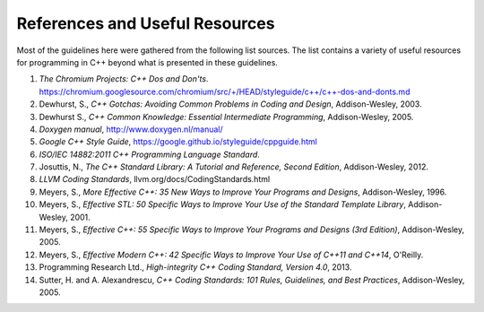 .. ## Copyright (c) 2017-2021, Lawrence Livermore National Security, LLC and
.. ## other Axom Project Developers. See the top-level LICENSE file for details.
.. ##
.. ## SPDX-License-Identifier: (BSD-3-Clause)

.. _codingrefs-label:

======================================
References and Useful Resources
======================================

Most of the guidelines here were gathered from the following list sources. 
The list contains a variety of useful resources for programming in C++
beyond what is presented in these guidelines.

#. *The Chromium Projects: C++ Dos and Don'ts*. https://chromium.googlesource.com/chromium/src/+/HEAD/styleguide/c++/c++-dos-and-donts.md

#. Dewhurst, S., *C++ Gotchas: Avoiding Common Problems in Coding and Design*, Addison-Wesley, 2003.

#. Dewhurst S., *C++ Common Knowledge: Essential Intermediate Programming*, Addison-Wesley, 2005.

#. *Doxygen manual*, http://www.doxygen.nl/manual/

#. *Google C++ Style Guide*, https://google.github.io/styleguide/cppguide.html

#. *ISO/IEC 14882:2011 C++ Programming Language Standard*.

#. Josuttis, N., *The C++ Standard Library: A Tutorial and Reference, Second Edition*, Addison-Wesley, 2012.

#. *LLVM Coding Standards*, llvm.org/docs/CodingStandards.html

#. Meyers, S., *More Effective C++: 35 New Ways to Improve Your Programs and Designs*, Addison-Wesley, 1996.

#. Meyers, S., *Effective STL: 50 Specific Ways to Improve Your Use of the Standard Template Library*, Addison-Wesley, 2001.

#. Meyers, S., *Effective C++: 55 Specific Ways to Improve Your Programs and Designs (3rd Edition)*, Addison-Wesley, 2005.

#. Meyers, S., *Effective Modern C++: 42 Specific Ways to Improve Your Use of C++11 and C++14*, O'Reilly.

#. Programming Research Ltd., *High-integrity C++ Coding Standard, Version 4.0*, 2013.

#. Sutter, H. and A. Alexandrescu, *C++ Coding Standards: 101 Rules, Guidelines, and Best Practices*, Addison-Wesley, 2005.
